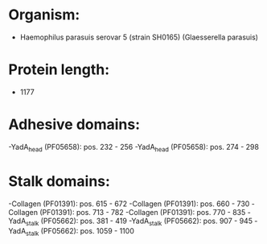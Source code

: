 * Organism:
- Haemophilus parasuis serovar 5 (strain SH0165) (Glaesserella parasuis)
* Protein length:
- 1177
* Adhesive domains:
-YadA_head (PF05658): pos. 232 - 256
-YadA_head (PF05658): pos. 274 - 298
* Stalk domains:
-Collagen (PF01391): pos. 615 - 672
-Collagen (PF01391): pos. 660 - 730
-Collagen (PF01391): pos. 713 - 782
-Collagen (PF01391): pos. 770 - 835
-YadA_stalk (PF05662): pos. 381 - 419
-YadA_stalk (PF05662): pos. 907 - 945
-YadA_stalk (PF05662): pos. 1059 - 1100

